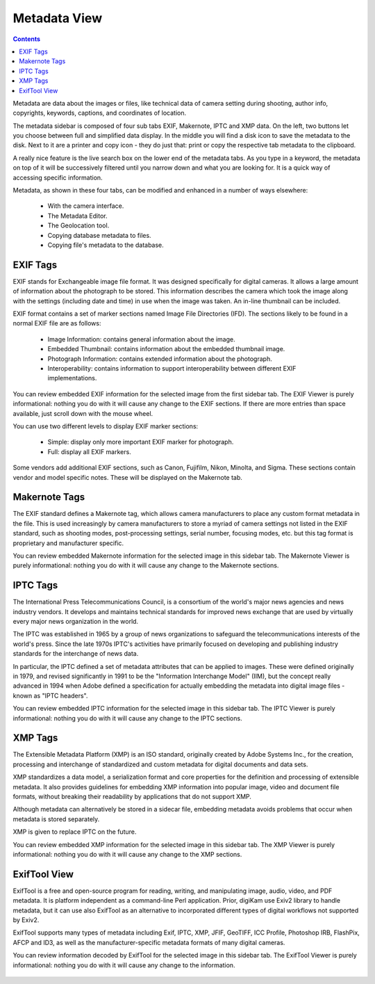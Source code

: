 .. meta::
   :description: digiKam Right Sidebar Metadata View
   :keywords: digiKam, documentation, user manual, photo management, open source, free, learn, easy

.. metadata-placeholder

   :authors: - Gilles Caulier <caulier dot gilles at gmail dot com>

   :license: Creative Commons License SA 4.0

.. _metadata_view:

Metadata View
=============

.. contents::

Metadata are data about the images or files, like technical data of camera setting during shooting, author info, copyrights, keywords, captions, and coordinates of location.

The metadata sidebar is composed of four sub tabs EXIF, Makernote, IPTC and XMP data. On the left, two buttons let you choose between full and simplified data display. In the middle you will find a disk icon to save the metadata to the disk. Next to it are a printer and copy icon - they do just that: print or copy the respective tab metadata to the clipboard.

A really nice feature is the live search box on the lower end of the metadata tabs. As you type in a keyword, the metadata on top of it will be successively filtered until you narrow down and what you are looking for. It is a quick way of accessing specific information.

Metadata, as shown in these four tabs, can be modified and enhanced in a number of ways elsewhere:

    - With the camera interface.

    - The Metadata Editor.

    - The Geolocation tool.

    - Copying database metadata to files.

    - Copying file's metadata to the database.

.. figure:: images/using-sidebar-metadataexif.png

EXIF Tags
~~~~~~~~~

EXIF stands for Exchangeable image file format. It was designed specifically for digital cameras. It allows a large amount of information about the photograph to be stored. This information describes the camera which took the image along with the settings (including date and time) in use when the image was taken. An in-line thumbnail can be included.

EXIF format contains a set of marker sections named Image File Directories (IFD). The sections likely to be found in a normal EXIF file are as follows:

    - Image Information: contains general information about the image.

    - Embedded Thumbnail: contains information about the embedded thumbnail image.

    - Photograph Information: contains extended information about the photograph.

    - Interoperability: contains information to support interoperability between different EXIF implementations. 

You can review embedded EXIF information for the selected image from the first sidebar tab. The EXIF Viewer is purely informational: nothing you do with it will cause any change to the EXIF sections. If there are more entries than space available, just scroll down with the mouse wheel.

You can use two different levels to display EXIF marker sections:

    - Simple: display only more important EXIF marker for photograph.

    - Full: display all EXIF markers.

Some vendors add additional EXIF sections, such as Canon, Fujifilm, Nikon, Minolta, and Sigma. These sections contain vendor and model specific notes. These will be displayed on the Makernote tab.

Makernote Tags
~~~~~~~~~~~~~~

The EXIF standard defines a Makernote tag, which allows camera manufacturers to place any custom format metadata in the file. This is used increasingly by camera manufacturers to store a myriad of camera settings not listed in the EXIF standard, such as shooting modes, post-processing settings, serial number, focusing modes, etc. but this tag format is proprietary and manufacturer specific.

You can review embedded Makernote information for the selected image in this sidebar tab. The Makernote Viewer is purely informational: nothing you do with it will cause any change to the Makernote sections.

.. figure:: images/using-sidebar-metadatamakernotes.png

IPTC Tags
~~~~~~~~~

The International Press Telecommunications Council, is a consortium of the world's major news agencies and news industry vendors. It develops and maintains technical standards for improved news exchange that are used by virtually every major news organization in the world.

The IPTC was established in 1965 by a group of news organizations to safeguard the telecommunications interests of the world's press. Since the late 1970s IPTC's activities have primarily focused on developing and publishing industry standards for the interchange of news data.

In particular, the IPTC defined a set of metadata attributes that can be applied to images. These were defined originally in 1979, and revised significantly in 1991 to be the "Information Interchange Model" (IIM), but the concept really advanced in 1994 when Adobe defined a specification for actually embedding the metadata into digital image files - known as "IPTC headers".

You can review embedded IPTC information for the selected image in this sidebar tab. The IPTC Viewer is purely informational: nothing you do with it will cause any change to the IPTC sections.

.. figure:: images/using-sidebar-metadataiptc.png

XMP Tags
~~~~~~~~

The Extensible Metadata Platform (XMP) is an ISO standard, originally created by Adobe Systems Inc., for the creation, processing and interchange of standardized and custom metadata for digital documents and data sets.

XMP standardizes a data model, a serialization format and core properties for the definition and processing of extensible metadata. It also provides guidelines for embedding XMP information into popular image, video and document file formats, without breaking their readability by applications that do not support XMP.

Although metadata can alternatively be stored in a sidecar file, embedding metadata avoids problems that occur when metadata is stored separately.

XMP is given to replace IPTC on the future.

You can review embedded XMP information for the selected image in this sidebar tab. The XMP Viewer is purely informational: nothing you do with it will cause any change to the XMP sections.

.. figure:: images/using-sidebar-metadataxmp.png

ExifTool View
~~~~~~~~~~~~~

ExifTool is a free and open-source program for reading, writing, and manipulating image, audio, video, and PDF metadata. It is platform independent as a command-line Perl application. Prior, digiKam use Exiv2 library to handle metadata, but it can use also ExifTool as an alternative to incorporated different types of digital workflows not supported by Exiv2.

ExifTool supports many types of metadata including Exif, IPTC, XMP, JFIF, GeoTIFF, ICC Profile, Photoshop IRB, FlashPix, AFCP and ID3, as well as the manufacturer-specific metadata formats of many digital cameras.

You can review information decoded by ExifTool for the selected image in this sidebar tab. The ExifTool Viewer is purely informational: nothing you do with it will cause any change to the information.

.. figure:: images/using-sidebar-metadataexiftool.png
